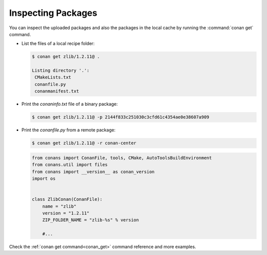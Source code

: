 Inspecting Packages
===================

You can inspect the uploaded packages and also the packages in the local cache by running the
:command:`conan get` command.

- List the files of a local recipe folder:

  .. code-block:: bash

      $ conan get zlib/1.2.11@ .

      Listing directory '.':
       CMakeLists.txt
       conanfile.py
       conanmanifest.txt

- Print the *conaninfo.txt* file of a binary package:

  .. code-block:: bash

      $ conan get zlib/1.2.11@ -p 2144f833c251030c3cfd61c4354ae0e38607a909

- Print the *conanfile.py* from a remote package:

  .. code-block:: bash

      $ conan get zlib/1.2.11@ -r conan-center

  .. code-block:: python

      from conans import ConanFile, tools, CMake, AutoToolsBuildEnvironment
      from conans.util import files
      from conans import __version__ as conan_version
      import os


      class ZlibConan(ConanFile):
          name = "zlib"
          version = "1.2.11"
          ZIP_FOLDER_NAME = "zlib-%s" % version

          #...

Check the :ref:`conan get command<conan_get>` command reference and more examples.
